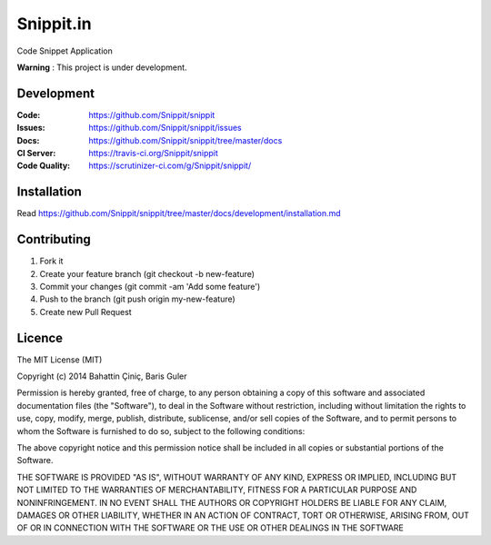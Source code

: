 ====
Snippit.in
====

.. image:: https://travis-ci.org/Snippit/snippit.svg?branch=master
   :target: https://travis-ci.org/Snippit/snippit
   :alt: Build Status

.. image:: https://scrutinizer-ci.com/g/Snippit/snippit/badges/quality-score.png?b=master
   :target: https://scrutinizer-ci.com/g/Snippit/snippit/?branch=master
   :alt: Scrutinizer Code Quality

.. image:: https://requires.io/github/mozilla/kuma/requirements.svg?branch=master
   :target: https://requires.io/github/Snippit/snippit/requirements/?branch=master
   :alt: Requirements Status

Code Snippet Application

**Warning** : This project is under development.

Development
===========

:Code:          https://github.com/Snippit/snippit
:Issues:        https://github.com/Snippit/snippit/issues
:Docs:          https://github.com/Snippit/snippit/tree/master/docs
:CI Server:     https://travis-ci.org/Snippit/snippit
:Code Quality:  https://scrutinizer-ci.com/g/Snippit/snippit/

Installation
===============
Read https://github.com/Snippit/snippit/tree/master/docs/development/installation.md


Contributing
====================
1. Fork it
2. Create your feature branch (git checkout -b new-feature)
3. Commit your changes (git commit -am 'Add some feature')
4. Push to the branch (git push origin my-new-feature)
5. Create new Pull Request


Licence
======================
The MIT License (MIT)

Copyright (c) 2014 Bahattin Çiniç, Baris Guler

Permission is hereby granted, free of charge, to any person obtaining a copy
of this software and associated documentation files (the "Software"), to deal
in the Software without restriction, including without limitation the rights
to use, copy, modify, merge, publish, distribute, sublicense, and/or sell
copies of the Software, and to permit persons to whom the Software is
furnished to do so, subject to the following conditions:

The above copyright notice and this permission notice shall be included in all
copies or substantial portions of the Software.

THE SOFTWARE IS PROVIDED "AS IS", WITHOUT WARRANTY OF ANY KIND, EXPRESS OR
IMPLIED, INCLUDING BUT NOT LIMITED TO THE WARRANTIES OF MERCHANTABILITY,
FITNESS FOR A PARTICULAR PURPOSE AND NONINFRINGEMENT. IN NO EVENT SHALL THE
AUTHORS OR COPYRIGHT HOLDERS BE LIABLE FOR ANY CLAIM, DAMAGES OR OTHER
LIABILITY, WHETHER IN AN ACTION OF CONTRACT, TORT OR OTHERWISE, ARISING FROM,
OUT OF OR IN CONNECTION WITH THE SOFTWARE OR THE USE OR OTHER DEALINGS IN THE
SOFTWARE
